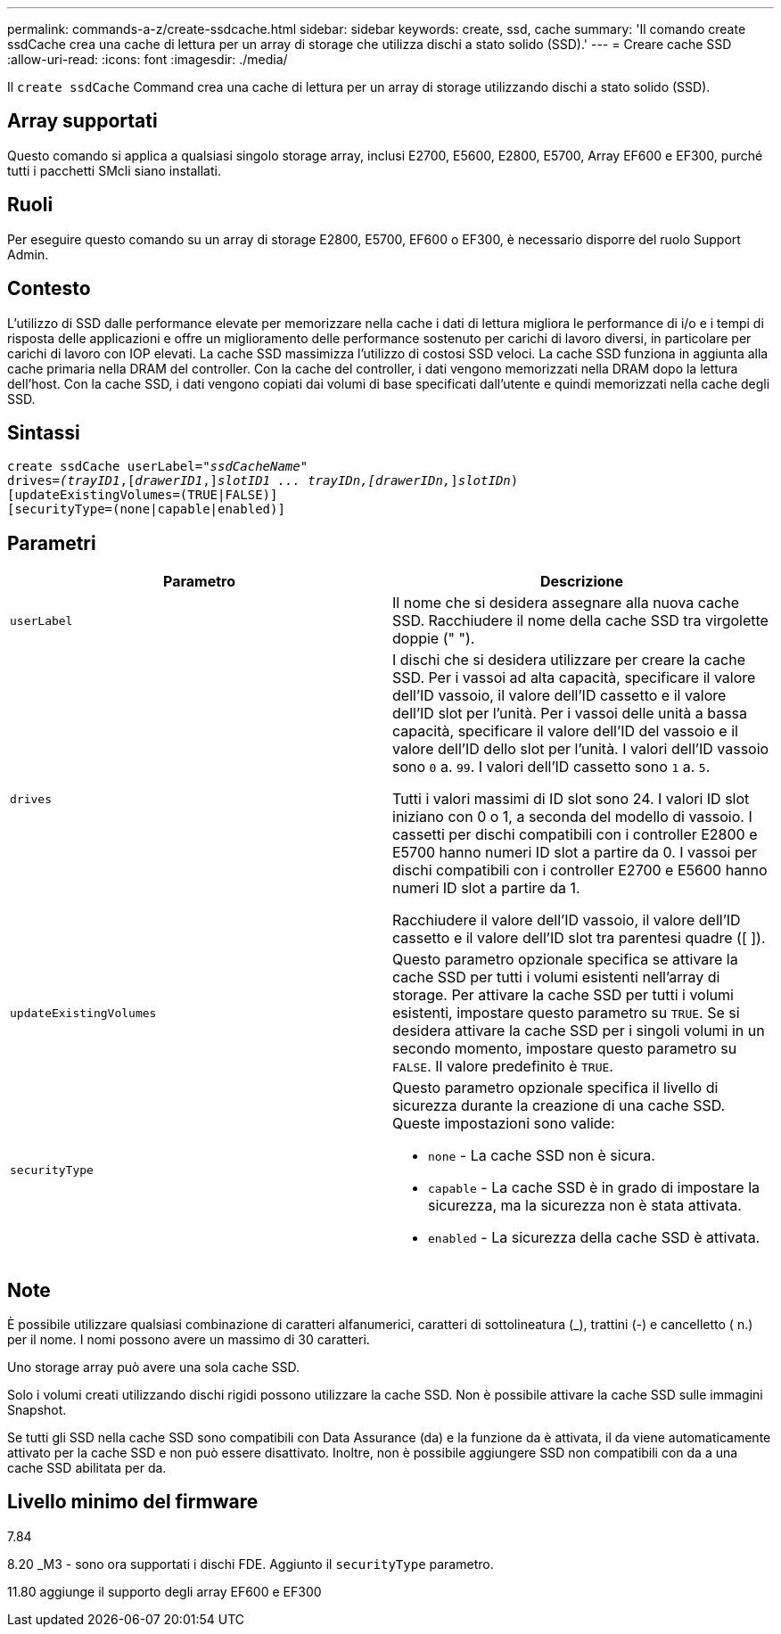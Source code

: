---
permalink: commands-a-z/create-ssdcache.html 
sidebar: sidebar 
keywords: create, ssd, cache 
summary: 'Il comando create ssdCache crea una cache di lettura per un array di storage che utilizza dischi a stato solido (SSD).' 
---
= Creare cache SSD
:allow-uri-read: 
:icons: font
:imagesdir: ./media/


[role="lead"]
Il `create ssdCache` Command crea una cache di lettura per un array di storage utilizzando dischi a stato solido (SSD).



== Array supportati

Questo comando si applica a qualsiasi singolo storage array, inclusi E2700, E5600, E2800, E5700, Array EF600 e EF300, purché tutti i pacchetti SMcli siano installati.



== Ruoli

Per eseguire questo comando su un array di storage E2800, E5700, EF600 o EF300, è necessario disporre del ruolo Support Admin.



== Contesto

L'utilizzo di SSD dalle performance elevate per memorizzare nella cache i dati di lettura migliora le performance di i/o e i tempi di risposta delle applicazioni e offre un miglioramento delle performance sostenuto per carichi di lavoro diversi, in particolare per carichi di lavoro con IOP elevati. La cache SSD massimizza l'utilizzo di costosi SSD veloci. La cache SSD funziona in aggiunta alla cache primaria nella DRAM del controller. Con la cache del controller, i dati vengono memorizzati nella DRAM dopo la lettura dell'host. Con la cache SSD, i dati vengono copiati dai volumi di base specificati dall'utente e quindi memorizzati nella cache degli SSD.



== Sintassi

[listing, subs="+macros"]
----
create ssdCache userLabel=pass:quotes[_"ssdCacheName"_]
drives=pass:quotes[_(trayID1_],pass:quotes[[_drawerID1_,]]pass:quotes[_slotID1 ... trayIDn,[drawerIDn,_]]pass:quotes[_slotIDn_)]
[updateExistingVolumes=(TRUE|FALSE)]
[securityType=(none|capable|enabled)]
----


== Parametri

|===
| Parametro | Descrizione 


 a| 
`userLabel`
 a| 
Il nome che si desidera assegnare alla nuova cache SSD. Racchiudere il nome della cache SSD tra virgolette doppie (" ").



 a| 
`drives`
 a| 
I dischi che si desidera utilizzare per creare la cache SSD. Per i vassoi ad alta capacità, specificare il valore dell'ID vassoio, il valore dell'ID cassetto e il valore dell'ID slot per l'unità. Per i vassoi delle unità a bassa capacità, specificare il valore dell'ID del vassoio e il valore dell'ID dello slot per l'unità. I valori dell'ID vassoio sono `0` a. `99`. I valori dell'ID cassetto sono `1` a. `5`.

Tutti i valori massimi di ID slot sono 24. I valori ID slot iniziano con 0 o 1, a seconda del modello di vassoio. I cassetti per dischi compatibili con i controller E2800 e E5700 hanno numeri ID slot a partire da 0. I vassoi per dischi compatibili con i controller E2700 e E5600 hanno numeri ID slot a partire da 1.

Racchiudere il valore dell'ID vassoio, il valore dell'ID cassetto e il valore dell'ID slot tra parentesi quadre ([ ]).



 a| 
`updateExistingVolumes`
 a| 
Questo parametro opzionale specifica se attivare la cache SSD per tutti i volumi esistenti nell'array di storage. Per attivare la cache SSD per tutti i volumi esistenti, impostare questo parametro su `TRUE`. Se si desidera attivare la cache SSD per i singoli volumi in un secondo momento, impostare questo parametro su `FALSE`. Il valore predefinito è `TRUE`.



 a| 
`securityType`
 a| 
Questo parametro opzionale specifica il livello di sicurezza durante la creazione di una cache SSD. Queste impostazioni sono valide:

* `none` - La cache SSD non è sicura.
* `capable` - La cache SSD è in grado di impostare la sicurezza, ma la sicurezza non è stata attivata.
* `enabled` - La sicurezza della cache SSD è attivata.


|===


== Note

È possibile utilizzare qualsiasi combinazione di caratteri alfanumerici, caratteri di sottolineatura (_), trattini (-) e cancelletto ( n.) per il nome. I nomi possono avere un massimo di 30 caratteri.

Uno storage array può avere una sola cache SSD.

Solo i volumi creati utilizzando dischi rigidi possono utilizzare la cache SSD. Non è possibile attivare la cache SSD sulle immagini Snapshot.

Se tutti gli SSD nella cache SSD sono compatibili con Data Assurance (da) e la funzione da è attivata, il da viene automaticamente attivato per la cache SSD e non può essere disattivato. Inoltre, non è possibile aggiungere SSD non compatibili con da a una cache SSD abilitata per da.



== Livello minimo del firmware

7.84

8.20 _M3 - sono ora supportati i dischi FDE. Aggiunto il `securityType` parametro.

11.80 aggiunge il supporto degli array EF600 e EF300
